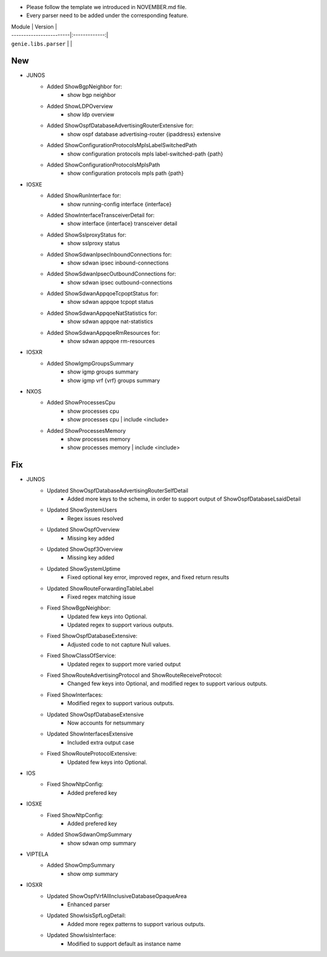 * Please follow the template we introduced in NOVEMBER.md file.
* Every parser need to be added under the corresponding feature.

| Module                  | Version       |
| ------------------------|:-------------:|
| ``genie.libs.parser``   |               |

--------------------------------------------------------------------------------
                                New
--------------------------------------------------------------------------------
* JUNOS
    * Added ShowBgpNeighbor for:
        * show bgp neighbor
    * Added ShowLDPOverview
        * show ldp overview
    * Added ShowOspfDatabaseAdvertisingRouterExtensive for:
        * show ospf database advertising-router {ipaddress} extensive
    * Added ShowConfigurationProtocolsMplsLabelSwitchedPath
        * show configuration protocols mpls label-switched-path {path}
    * Added ShowConfigurationProtocolsMplsPath
        * show configuration protocols mpls path {path}
* IOSXE
    * Added ShowRunInterface for:
        * show running-config interface {interface}
    * Added ShowInterfaceTransceiverDetail for:
        * show interface {interface} transceiver detail
    * Added ShowSslproxyStatus for:
        * show sslproxy status
    * Added ShowSdwanIpsecInboundConnections for:
        * show sdwan ipsec inbound-connections
    * Added ShowSdwanIpsecOutboundConnections for:
        * show sdwan ipsec outbound-connections
    * Added ShowSdwanAppqoeTcpoptStatus for:
        * show sdwan appqoe tcpopt status
    * Added ShowSdwanAppqoeNatStatistics for:
        * show sdwan appqoe nat-statistics
    * Added ShowSdwanAppqoeRmResources for:
        * show sdwan appqoe rm-resources
* IOSXR
    * Added ShowIgmpGroupsSummary
        * show igmp groups summary
        * show igmp vrf {vrf} groups summary
* NXOS
    * Added ShowProcessesCpu
        * show processes cpu
        * show processes cpu | include <include>
    * Added ShowProcessesMemory
        * show processes memory
        * show processes memory | include <include>
--------------------------------------------------------------------------------
                                Fix
--------------------------------------------------------------------------------
* JUNOS
    * Updated ShowOspfDatabaseAdvertisingRouterSelfDetail
        * Added more keys to the schema, in order to support output of ShowOspfDatabaseLsaidDetail
    * Updated ShowSystemUsers
        * Regex issues resolved
    * Updated ShowOspfOverview
        * Missing key added
    * Updated ShowOspf3Overview
        * Missing key added
    * Updated ShowSystemUptime
        * Fixed optional key error, improved regex, and fixed return results
    * Updated ShowRouteForwardingTableLabel
        * Fixed regex matching issue      
    * Fixed ShowBgpNeighbor:
        * Updated few keys into Optional.
        * Updated regex to support various outputs.
    * Fixed ShowOspfDatabaseExtensive:
        * Adjusted code to not capture Null values.
    * Fixed ShowClassOfService:
        * Updated regex to support more varied output
    * Fixed ShowRouteAdvertisingProtocol and ShowRouteReceiveProtocol:
        * Changed few keys into Optional, and modified regex to support various outputs. 
    * Fixed ShowInterfaces:
        * Modified regex to support various outputs.
    * Updated ShowOspfDatabaseExtensive
        * Now accounts for netsummary
    * Updated ShowInterfacesExtensive
        * Included extra output case
    * Fixed ShowRouteProtocolExtensive:
        * Updated few keys into Optional.
* IOS
    * Fixed ShowNtpConfig:
        * Added prefered key
* IOSXE
    * Fixed ShowNtpConfig:
        * Added prefered key
    * Added ShowSdwanOmpSummary
        * show sdwan omp summary

* VIPTELA
    * Added ShowOmpSummary
        * show omp summary

* IOSXR
    * Updated ShowOspfVrfAllInclusiveDatabaseOpaqueArea
        * Enhanced parser
    * Updated ShowIsisSpfLogDetail:
        * Added more regex patterns to support various outputs.
    * Updated ShowIsisInterface:
        * Modified to support default as instance name
